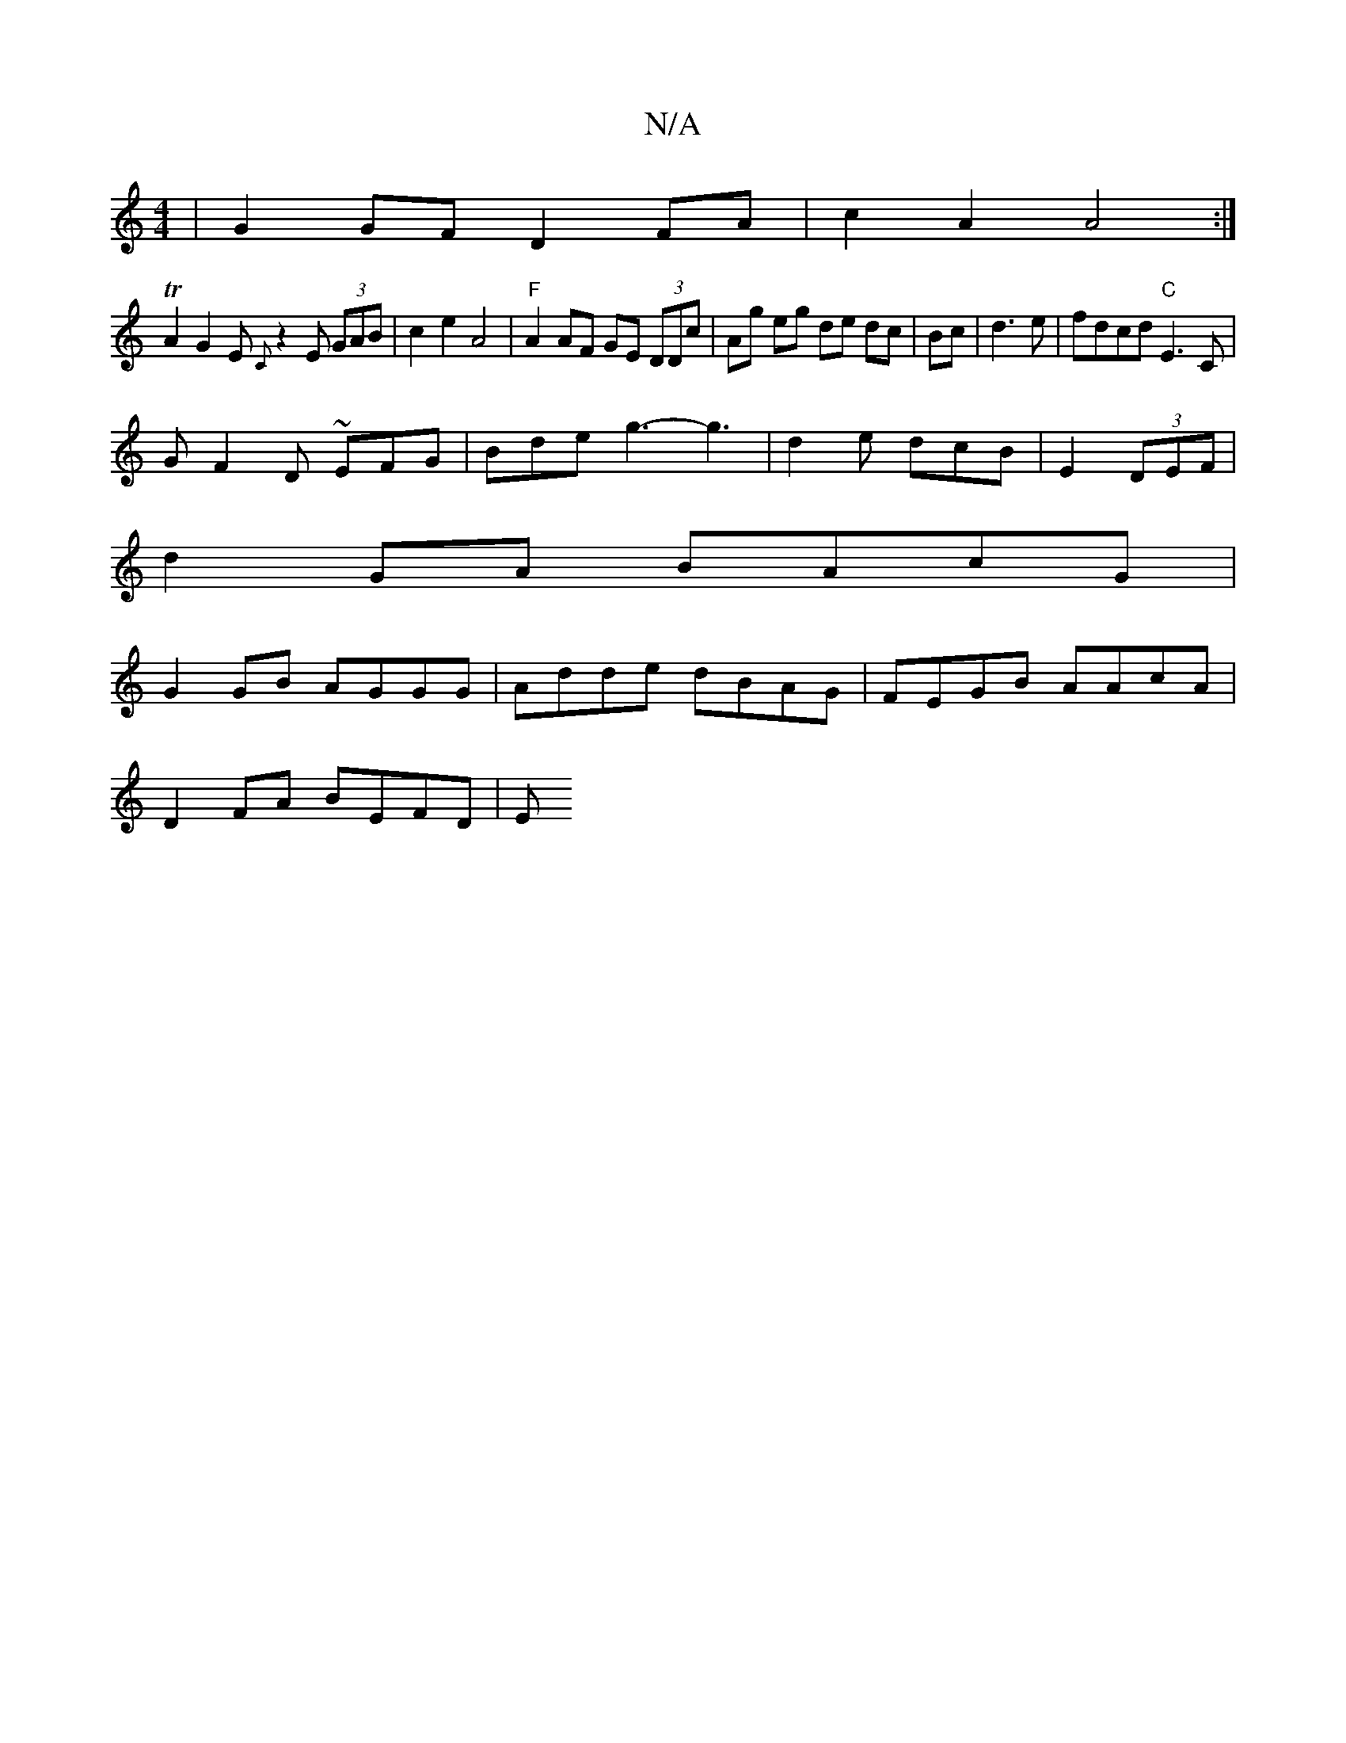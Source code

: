 X:1
T:N/A
M:4/4
R:N/A
K:Cmajor
|G2GF D2FA|c2A2A4:|
TA2G2E {C}z2 E (3GAB|c2e2A4| "F"A2 AF GE (3DDc| Ag eg de dc|Bc|d3e|fdcd "C"E3C |
G F2D ~EF-G|Bde g3- g3|d2e dcB|E2(3DEF |
d2 GA BAcG |
G2GB AGGG|Adde dBAG | FEGB AAcA |
D2FA BEFD|E